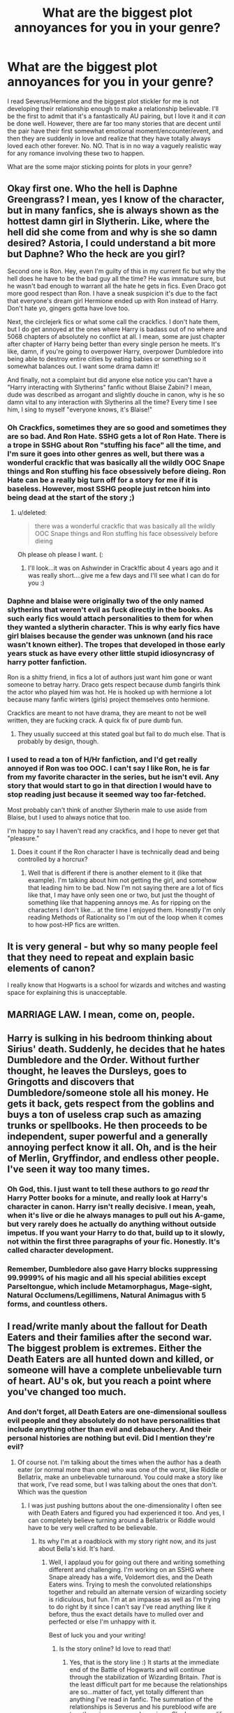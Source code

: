 #+TITLE: What are the biggest plot annoyances for you in your genre? 

* What are the biggest plot annoyances for you in your genre? 
:PROPERTIES:
:Score: 29
:DateUnix: 1351991053.0
:DateShort: 2012-Nov-04
:END:
I read Severus/Hermione and the biggest plot stickler for me is not developing their relationship enough to make a relationship believable. I'll be the first to admit that it's a fantastically AU pairing, but I love it and it /can/ be done well. However, there are far too many stories that are decent until the pair have their first somewhat emotional moment/encounter/event, and then they are suddenly in love and realize that they have totally always loved each other forever. No. NO. That is in no way a vaguely realistic way for any romance involving these two to happen.

What are the some major sticking points for plots in your genre?


** Okay first one. Who the hell is Daphne Greengrass? I mean, yes I know of the character, but in many fanfics, she is always shown as the hottest damn girl in Slytherin. Like, where the hell did she come from and why is she so damn desired? Astoria, I could understand a bit more but Daphne? Who the heck are you girl?

Second one is Ron. Hey, even I'm guilty of this in my current fic but why the hell does he have to be the bad guy all the time? He was immature sure, but he wasn't bad enough to warrant all the hate he gets in fics. Even Draco got more good respect than Ron. I have a sneak suspicion it's due to the fact that everyone's dream girl Hermione ended up with Ron instead of Harry. Don't hate yo, gingers gotta have love too.

Next, the circlejerk fics or what some call the crackfics. I don't hate them, but I do get annoyed at the ones where Harry is badass out of no where and 5068 chapters of absolutely no conflict at all. I mean, some are just chapter after chapter of Harry being better than every single person he meets. It's like, damn, if you're going to overpower Harry, overpower Dumbledore into being able to destroy entire cities by eating babies or something so it somewhat balances out. I want some drama damn it!

And finally, not a complaint but did anyone else notice you can't have a "Harry interacting with Slytherins" fanfic without Blaise Zabini? I mean, dude was described as arrogant and slightly douche in canon, why is he so damn vital to any interaction with Slytherins all the time? Every time I see him, I sing to myself "everyone knows, it's Blaise!"
:PROPERTIES:
:Author: Korrin85
:Score: 20
:DateUnix: 1352003585.0
:DateShort: 2012-Nov-04
:END:

*** Oh Crackfics, sometimes they are so good and sometimes they are so bad. And Ron Hate. SSHG gets a lot of Ron Hate. There is a trope in SSHG about Ron "stuffing his face" all the time, and I'm sure it goes into other genres as well, but there was a wonderful crackfic that was basically all the wildly OOC Snape things and Ron stuffing his face obsessively before dieing. Ron Hate can be a really big turn off for a story for me if it is baseless. However, most SSHG people just retcon him into being dead at the start of the story ;)
:PROPERTIES:
:Score: 11
:DateUnix: 1352038009.0
:DateShort: 2012-Nov-04
:END:

**** u/deleted:
#+begin_quote
  there was a wonderful crackfic that was basically all the wildly OOC Snape things and Ron stuffing his face obsessively before dieing
#+end_quote

Oh please oh please I want. (:
:PROPERTIES:
:Score: 3
:DateUnix: 1354935606.0
:DateShort: 2012-Dec-08
:END:

***** I'll look...it was on Ashwinder in Crack!fic about 4 years ago and it was really short....give me a few days and I'll see what I can do for you :)
:PROPERTIES:
:Score: 1
:DateUnix: 1354936948.0
:DateShort: 2012-Dec-08
:END:


*** Daphne and blaise were originally two of the only named slytherins that weren't evil as fuck directly in the books. As such early fics would attach personalities to them for when they wanted a slytherin character. This is why early fics have girl blaises because the gender was unknown (and his race wasn't known either). The tropes that developed in those early years stuck as have every other little stupid idiosyncrasy of harry potter fanfiction.

Ron is a shitty friend, in fics a lot of authors just want him gone or want someone to betray harry. Draco gets respect because dumb fangirls think the actor who played him was hot. He is hooked up with hermione a lot because many fanfic wirters (girls) project themselves onto hermione.

Crackfics are meant to not have drama, they are meant to not be well written, they are fucking crack. A quick fix of pure dumb fun.
:PROPERTIES:
:Author: MrMulligan
:Score: 10
:DateUnix: 1352099061.0
:DateShort: 2012-Nov-05
:END:

**** They usually succeed at this stated goal but fail to do much else. That is probably by design, though.
:PROPERTIES:
:Author: tn5421
:Score: 2
:DateUnix: 1353973902.0
:DateShort: 2012-Nov-27
:END:


*** I used to read a ton of H/Hr fanfiction, and I'd get really annoyed if Ron was too OOC. I can't say I like Ron, he is far from my favorite character in the series, but he isn't evil. Any story that would start to go in that direction I would have to stop reading just because it seemed way too far-fetched.

Most probably can't think of another Slytherin male to use aside from Blaise, but I used to always notice that too.

I'm happy to say I haven't read any crackfics, and I hope to never get that "pleasure."
:PROPERTIES:
:Author: Bakuwoman
:Score: 5
:DateUnix: 1352070081.0
:DateShort: 2012-Nov-05
:END:

**** Does it count if the Ron character I have is technically dead and being controlled by a horcrux?
:PROPERTIES:
:Author: Korrin85
:Score: 4
:DateUnix: 1352074376.0
:DateShort: 2012-Nov-05
:END:

***** Well that is different if there is another element to it (like that example). I'm talking about him not getting the girl, and somehow that leading him to be bad. Now I'm not saying there are a lot of fics like that, I may have only seen one or two, but just the thought of something like that happening annoys me. As for ripping on the characters I don't like... at the time I enjoyed them. Honestly I'm only reading Methods of Rationality so I'm out of the loop when it comes to how post-HP fics are written.
:PROPERTIES:
:Author: Bakuwoman
:Score: 2
:DateUnix: 1352104358.0
:DateShort: 2012-Nov-05
:END:


** It is very general - but why so many people feel that they need to repeat and explain basic elements of canon?

I really know that Hogwarts is a school for wizards and witches and wasting space for explaining this is unacceptable.
:PROPERTIES:
:Author: Bulwersator
:Score: 11
:DateUnix: 1352052721.0
:DateShort: 2012-Nov-04
:END:


** MARRIAGE LAW. I mean, come on, people.
:PROPERTIES:
:Author: eviltwinskippy
:Score: 10
:DateUnix: 1352663867.0
:DateShort: 2012-Nov-11
:END:


** Harry is sulking in his bedroom thinking about Sirius' death. Suddenly, he decides that he hates Dumbledore and the Order. Without further thought, he leaves the Dursleys, goes to Gringotts and discovers that Dumbledore/someone stole all his money. He gets it back, gets respect from the goblins and buys a ton of useless crap such as amazing trunks or spellbooks. He then proceeds to be independent, super powerful and a generally annoying perfect know it all. Oh, and is the heir of Merlin, Gryffindor, and endless other people. I've seen it way too many times.
:PROPERTIES:
:Author: jitterydecaf
:Score: 10
:DateUnix: 1353552649.0
:DateShort: 2012-Nov-22
:END:

*** Oh God, this. I just want to tell these authors to go /read/ thr Harry Potter books for a minute, and really look at Harry's character in canon. Harry isn't really decisive. I mean, yeah, when it's live or die he always manages to pull out his A-game, but very rarely does he actually do anything without outside impetus. If you want your Harry to do that, build up to it slowly, not within the first three paragraphs of your fic. Honestly. It's called character development.
:PROPERTIES:
:Author: Serpensortia
:Score: 3
:DateUnix: 1353995780.0
:DateShort: 2012-Nov-27
:END:


*** Remember, Dumbledore also gave Harry blocks suppressing 99.9999% of his magic and all his special abilities except Parseltongue, which include Metamorphagus, Mage-sight, Natural Occlumens/Legillimens, Natural Animagus with 5 forms, and countless others.
:PROPERTIES:
:Author: jmc180
:Score: 3
:DateUnix: 1367309708.0
:DateShort: 2013-Apr-30
:END:


** I read/write manly about the fallout for Death Eaters and their families after the second war. The biggest problem is extremes. Either the Death Eaters are all hunted down and killed, or someone will have a complete unbelievable turn of heart. AU's ok, but you reach a point where you've changed too much.
:PROPERTIES:
:Score: 10
:DateUnix: 1351991507.0
:DateShort: 2012-Nov-04
:END:

*** And don't forget, all Death Eaters are one-dimensional soulless evil people and they absolutely do not have personalities that include anything other than evil and debauchery. And their personal histories are nothing but evil. Did I mention they're evil?
:PROPERTIES:
:Score: 9
:DateUnix: 1352037406.0
:DateShort: 2012-Nov-04
:END:

**** Of course not. I'm talking about the times when the author has a death eater (or normal more than one) who was one of the worst, like Riddle or Bellatrix, make an unbelievable turnaround. You could make a story like that work, I've read some, but I was talking about the ones that don't. Which was the question
:PROPERTIES:
:Score: 2
:DateUnix: 1352038714.0
:DateShort: 2012-Nov-04
:END:

***** I was just pushing buttons about the one-dimensionality I often see with Death Eaters and figured you had experienced it too. And yes, I can completely believe turning around a Bellatrix or Riddle would have to be very well crafted to be believable.
:PROPERTIES:
:Score: 5
:DateUnix: 1352038866.0
:DateShort: 2012-Nov-04
:END:

****** Its why I'm at a roadblock with my story right now, and its just about Bella's kid. It's hard.
:PROPERTIES:
:Score: 3
:DateUnix: 1352038983.0
:DateShort: 2012-Nov-04
:END:

******* Well, I applaud you for going out there and writing something different and challenging. I'm working on an SSHG where Snape already has a wife, Voldemort dies, and the Death Eaters wins. Trying to mesh the convoluted relationships together and rebuild an alternate version of wizarding society is ridiculous, but fun. I'm at an impasse as well as I'm trying to do right by it since I can't say I've read anything like it before, thus the exact details have to mulled over and perfected or else I'm unhappy with it.

Best of luck you and your writing!
:PROPERTIES:
:Score: 2
:DateUnix: 1352039554.0
:DateShort: 2012-Nov-04
:END:

******** Is the story online? Id love to read that!
:PROPERTIES:
:Score: 2
:DateUnix: 1352039782.0
:DateShort: 2012-Nov-04
:END:

********* Yes, that is the story line :) It starts at the immediate end of the Battle of Hogwarts and will continue through the stabilization of Wizarding Britain. /That/ is the least difficult part for me because the relationships are so...matter of fact, yet totally different than anything I've read in fanfic. The summation of the relationships is Severus and his pureblood wife are together via an arranged marriage. She has a near life long paramour (whom she could/would not wed) to whom she is also magically bonded, though she is devoted to Severus and does love him also. Severus is fine with the arrangement because of some of the details I'm leaving out and because, though he likes his wife and is good friends with her, he can't say he loves her in the way she does her paramour. Plus, he figures he has a probability of dieing anyway.

Skipping a whole lot of plot, detail, and drama, eventually, Hermione and Severus are forced together in order to keep her safe. From there, they reconcile what has happened, will happen, and what they can do about it. Wizarding Britain becomes normal again, eventually. However, you better believe it isn't all sunshine and roses at the end.

Additional details of interest: Magical healing and disease of the mind, dragon camp, international wizarding society, British and international pureblood society, Unspeakables, the upper echelons of divination skill, genetics, and lots and lots of difficult healing of many main characters and their families. Plus, if you're familiar with the Marriage Law Challenge, there is something sort of like that going on too.
:PROPERTIES:
:Score: 2
:DateUnix: 1352041299.0
:DateShort: 2012-Nov-04
:END:

********** I'm definitely going to need to read that. Link?
:PROPERTIES:
:Score: 2
:DateUnix: 1352041576.0
:DateShort: 2012-Nov-04
:END:

*********** It's not posted anywhere yet because I'm a perfectionist who over edits. :(
:PROPERTIES:
:Score: 2
:DateUnix: 1352051056.0
:DateShort: 2012-Nov-04
:END:

************ You must hurry! It sounds delightful
:PROPERTIES:
:Score: 2
:DateUnix: 1352051226.0
:DateShort: 2012-Nov-04
:END:

************* All right, I wrote more. I have been inspired to write-on as your encouragement has been great. I honestly expected a a "wtf is /that/ plot??" response because it's such a weird idea to me, but I've written a couple more pages tonight because there is at least one person out there who thinks Death Eaters winning and convoluted polyamorous relationships could be a good plot idea. To give you some perspective of where I am at, I have 17,362 words and am just now about 3 weeks post Battle of Hogwarts. There is a long way to go, but I think I will finish/publish this one. When I do, I will message you a link personally.
:PROPERTIES:
:Score: 2
:DateUnix: 1352081221.0
:DateShort: 2012-Nov-05
:END:

************** Beautiful! I eagerly await it. Honestly, it sounds like a new good idea. And those are rare.
:PROPERTIES:
:Score: 2
:DateUnix: 1352086811.0
:DateShort: 2012-Nov-05
:END:


************** u/deleted:
#+begin_quote
  When I do, I will message you a link personally.
#+end_quote

Me too, please? (:
:PROPERTIES:
:Score: 1
:DateUnix: 1354936050.0
:DateShort: 2012-Dec-08
:END:

*************** I'll add you to the list!
:PROPERTIES:
:Score: 2
:DateUnix: 1354936779.0
:DateShort: 2012-Dec-08
:END:

**************** Hurray! I remember seeing your posts about this story a few weeks ago, but the conversation thread ended when you said it wasn't posted anywhere yet. I was happy to find this post/conversation again and am glad to be on the list! haha
:PROPERTIES:
:Score: 1
:DateUnix: 1354944623.0
:DateShort: 2012-Dec-08
:END:


*** Can you recommend a few of your favorites that are in this theme?
:PROPERTIES:
:Score: 2
:DateUnix: 1351999474.0
:DateShort: 2012-Nov-04
:END:

**** This is one of my favorite "fallout for Death Eaters and their families" fics: [[http://www.fanfiction.net/s/7454117/1/][Just To Be by Amarti]]. Coincidentally, it's an HGSS with a well-crafted relationship.
:PROPERTIES:
:Author: eviltwinskippy
:Score: 3
:DateUnix: 1352043399.0
:DateShort: 2012-Nov-04
:END:

***** Thanks
:PROPERTIES:
:Score: 1
:DateUnix: 1352046360.0
:DateShort: 2012-Nov-04
:END:


***** Anything else? I know this and I was unable to find anything similar that was finished and with acceptable quality.
:PROPERTIES:
:Author: Bulwersator
:Score: 1
:DateUnix: 1352052157.0
:DateShort: 2012-Nov-04
:END:


**** Well, there's my work in progress (link below) and I'll go looking through my saved for the good ones
:PROPERTIES:
:Score: 1
:DateUnix: 1352038858.0
:DateShort: 2012-Nov-04
:END:

***** Thank you
:PROPERTIES:
:Score: 2
:DateUnix: 1352046349.0
:DateShort: 2012-Nov-04
:END:


***** This link is not working.
:PROPERTIES:
:Author: Bulwersator
:Score: 2
:DateUnix: 1352052046.0
:DateShort: 2012-Nov-04
:END:

****** I shall fix it!
:PROPERTIES:
:Score: 1
:DateUnix: 1352054436.0
:DateShort: 2012-Nov-04
:END:


****** [[http://www.fanfiction.net/u/4293327/BonNuitBel]] is my profile, basically all of my stuff is in this genre.

[[http://hp.adultfanfiction.net/story.php?no=600093866&chapter=1]] is The Prisoner by Nerys, its what I'm reading right now. Warning though, lots of graphic descriptions of Adult situations between Voldy and Hermione. Basically just a romance.

It'll be a second for me to find the sight I used to use that had a bunch of these.

Edit: [[http://www.fanfiction.net/community/Bellatrix-Lestrange-Stories/7445/]] is a forum of Bella stories I use, so browsing there's always nice

[[http://www.fanfiction.net/s/8181013/1/They-re-in-love-Bleep-the-war]] is a Au one I have saved but haven't gotten around to reading yet. It has slash/femmslash so... if you don't like that don't read

[[http://www.fanfiction.net/s/3561444/1/The-Dark-Wars-Empire-s-Plight]] This one's ok, but I'm not sure it's what you're looking for

[[http://www.fanfiction.net/s/7789418/1/Severus-Snape-Life-After-The-War]] is Snape fluff basically

Dammit, There was this one website that was perfect I used like a year ago that had lots of goo Lucius/Bella stuff but I can't find it. So if anyone knows what I'm talking about, you know, comment
:PROPERTIES:
:Score: 1
:DateUnix: 1352054804.0
:DateShort: 2012-Nov-04
:END:


** I enjoy total rewrite's of the series, and the most annoying thing is lack of detail on important things, and too much damned detail on shit I don't care about. Oh sure, I need to know every single thing "blank" buys on their shopping trip, but no, I have no need to know what happened to change the story from canon, your summary at the start was enough.
:PROPERTIES:
:Author: DoctorJynx
:Score: 10
:DateUnix: 1352006280.0
:DateShort: 2012-Nov-04
:END:


** Secret Harry family. I read one where he was related to Dumbledore, and started calling him "Grandfather." Ugh. Also, where he magically discovers paintings of his family, or some other way to contact them. It's just a frustrating cop out from Harry dealing with his family issues.

Also, I read Drarry, and when they make Draco in love with Harry since they met. Draco was an ass for all of the books. When they just ignore that, it's really fucking frustrating.
:PROPERTIES:
:Author: zombiebatman
:Score: 10
:DateUnix: 1352060303.0
:DateShort: 2012-Nov-04
:END:


** That's a huge problem in all romances, even in good ones. Sometimes, I think it's an issue with planning - the romance forgets to catch up with the plot, and the outline goes haywire, because now you've got to resolve everything in time :P I've agonized over pacing multiple subplots properly, so I know the feeling. But I also think it's a general willingness, when people read and/or write specifically for ships, to just "accept" that the romance is there - and most of the audience is just there for the romance anyway.

-I love exploring post-Hogwarts Draco, but I rarely ever find a fic that does him justice. I think most fics characterize him too nicely, with too much smirky charm, and too immediately repentant. I've always thought he'd be very closed-off and suffer from something like PTSD, and it'd take a long time for him to come to terms with his part in the war.

-As much as I like the style of writing prominent in the livejournal community - quick pacing, short sections, frequent metaphors - they get pretty same-y after awhile, and the character development often leaves something to be desired.

-A general lack of exploration into different kinds of relationships in romances. This has been the primary motivator for most of my writing, come to think of it :P A lot of fic (and tv and movies and /people/) have somewhat black and representation of romances. Either a couple is together or not. But I like the in-betweens. I like the not-quite-defined and the stumbling blocks - and not just your vanilla-flavored conflict either. And friendships are so undervalued. Sometimes a friendship is just a friendship, and it's /better that way/. It doesn't mean less.
:PROPERTIES:
:Author: someorangegirl
:Score: 8
:DateUnix: 1352002278.0
:DateShort: 2012-Nov-04
:END:

*** I totally agree about it being a problem in a lot of romances. I guess it just especially bugs me because 1) it's my genre and 2) it seems to be an objectively harder pair to get together. Harry and Hermione has a lot more to go on than Severus and Hermione. Take the time to do it right or it just comes out wrong and very OOC.

And post-war Draco! YES YES, A THOUSAND TIME TURNER TIMES YES! If I'm not reading SSHG, than I'm reading something Draco specific and his characterizations are wild post-war. I totally believe that he would lose a lot of sanity rolls and have a hard time dealing with what just happened and how he was used in it.
:PROPERTIES:
:Score: 3
:DateUnix: 1352037722.0
:DateShort: 2012-Nov-04
:END:

**** Also, I think the OOCness also afflicts Snape and Draco more because their characters tend to deal with themes of redemption. A lot of stories - and fans in general - try to excuse their actions too quickly and too wholly. But it's all right to like a morally grey character; in fact, that's /why/ I like Snape and especially Dumbledore - because their motivations are so controversial. If they weren't, they wouldn't be nearly as interesting (nor fallible, for Dumbledore).

It's the association some make of *morally good character = well-written character*, which makes no sense, but I've found is especially rampant in the HP fandom. Like for Ginny, who is pretty much perfect - which is why I feel she's one of the most poorly-written characters in the books. And Lily +too+ in fandom, since so many put her on a goddess pedestal.

You don't happen to know some good short Draco fics, do you? ;) It's always lovely to read more. I periodically try to finish my Draco/Astoria oneshot but I haven't been able to power through writing the second half.
:PROPERTIES:
:Author: someorangegirl
:Score: 5
:DateUnix: 1352058719.0
:DateShort: 2012-Nov-04
:END:


*** Also having a hard time finding good Draco/Hermione for same exact reason. I can deal with character's change over time but not with a sudden replacement. Some stories like Turncoat were possible to read if they put in a few years and gave him a back story harsh enough that would explain him maturing somewhat.

I really want to find a story where Draco gets mature but stays... well not evil, but let's say self-centered. Basically if he were to adjust to his canon stereotype but get smart/good enough to make it work for him. Fallout was close but not quite that for me.
:PROPERTIES:
:Author: flupo42
:Score: 1
:DateUnix: 1352141054.0
:DateShort: 2012-Nov-05
:END:


** One of my pet peeves is the almost always present torture of Severus by Deatheaters/Voldermort. It just breaks the story for me because almost always the story reinforces the canon in terms of his position - that he is considered by Voldermort to be a valuable spy. With that established, it just makes no sense for him to be seriously tortured/hurt because it will make him unable to fulfill his perceived role.

A lot of fics have plot developments about how Voldermort is dissapointed and/or bored and/or plain crazy so he tortures Snape to near death and then Snape is usually dumped at Hogwarts into the caring arms of Hermione... and every time I read something like that I can't escape the question. How exactly does Voldermort now expect Snape to explain his condition to the Order of the Phoenix?

"My true master is disappointed because I am not spying on you guys well enough... no wait you are not supposed to know about that... I had a run-in with Death Eaters and managed just barely to escape their grasp despite the fact that should no longer have any blood left in my body and can't even stand... yes exactly like the last 20 times... they capture me a lot...and then I always manage to get away at the very last moment."

I can deal with violence in my stories, but not stupid violence.

Second pet peeve are stories that just grossly miss the desired maturity of characterization. Usually these are written by a literate but immature writer. Due to their correct spelling and grammar it takes longer to evaluate the story correctly and discard it. Usually have to invest time in several chapters of such stories before you see that the characters are acting/thinking like young teens instead of adults/young adults they are supposed to be.
:PROPERTIES:
:Author: flupo42
:Score: 4
:DateUnix: 1352140428.0
:DateShort: 2012-Nov-05
:END:


** [deleted]
:PROPERTIES:
:Score: 10
:DateUnix: 1352052493.0
:DateShort: 2012-Nov-04
:END:


** When people can't think of anything original and just rewrite a book they read or a movie they saw with HP characters. I once read a word for word rewrite of the book Ella Enchanted, only with Lily and James.

Edit: That story was not a HP fiction, my bad. But the rewrite of A Cinderella Story with Hillary Duff is: [[http://www.fanfiction.net/s/2077999/1/A-Cinderella-Story]]
:PROPERTIES:
:Author: krililin
:Score: 2
:DateUnix: 1358968649.0
:DateShort: 2013-Jan-23
:END:


** Biggest plot hole I've found that seems to be across all genres is Crabbe and Goyle in Slytherin. Can someone please explain how they are ambitious or clever? They seem to be more loyal then anything else.
:PROPERTIES:
:Author: sinrtb
:Score: 3
:DateUnix: 1353288097.0
:DateShort: 2012-Nov-19
:END:

*** They could be ambitious. The hat never said that Slytherins had to be ambitious /and bright/. There is also the loophole of never defining what they had to aspire to be/have/etc. A Slytherin could be a very cunning and ambitious kitten rescuer.
:PROPERTIES:
:Score: 8
:DateUnix: 1353290477.0
:DateShort: 2012-Nov-19
:END:


*** Unfortunately, Crabbe and Goyle in Slytherin is canon. I'd have shuffled them into Hufflepuff personally.
:PROPERTIES:
:Author: tn5421
:Score: 2
:DateUnix: 1353486620.0
:DateShort: 2012-Nov-21
:END:

**** 100% agree
:PROPERTIES:
:Author: sinrtb
:Score: 1
:DateUnix: 1353517668.0
:DateShort: 2012-Nov-21
:END:


** When I found great story but HP/DM Slash or whatever.

Don't get me wrong, I'm not against gay community, I just can't read it lol
:PROPERTIES:
:Author: CoffeeGuy2012
:Score: 2
:DateUnix: 1356635907.0
:DateShort: 2012-Dec-27
:END:


** Super complicated "ancient magic" that just happens to work perfectly for the plot. I can forgive it a few times, but not every chapter.

Harry and Hermione as a couple. I've yet to read a fic where it didn't seem forced and OOC.

Slash-Sirius/Remus is fine, and I would probably read Dumbledore if he wasn't so old, but two explicitly hetero characters together is not my thing.

Lily Evans fics that feature a self-sacrificing,endlessly forgiving, and incredibly condescending saint instead of a teenage girl.

All of Slytherin House being Death Eaters or some form thereof.

As an American, blatant Americanisms. The occasional "sweater" is fine, but please don't say "Mom" in regular conversation.

Overly powerful characters.
:PROPERTIES:
:Author: NeverRainingRoses
:Score: 1
:DateUnix: 1360302883.0
:DateShort: 2013-Feb-08
:END:


** "Harry Harems"
:PROPERTIES:
:Score: 1
:DateUnix: 1361150091.0
:DateShort: 2013-Feb-18
:END:
